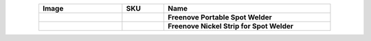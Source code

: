 


.. list-table:: 
   :header-rows: 1 
   :width: 85%
   :align: center
   :widths: 6 3 12
   :class: product-table
   
   * -  Image
     -  SKU
     -  Name

   * -  .. centered:: |FNK0087|
     -  .. centered:: :Freenove:`FNK0087 <fnk0087>`
     -  **Freenove Portable Spot Welder**
       
   * -  .. centered:: |FNK0088|
     -  .. centered:: FNK0088
     -  **Freenove Nickel Strip for Spot Welder**

.. |FNK0087| image:: ../_static/products/Tools/FNK0087.png
.. |FNK0088| image:: ../_static/products/Tools/FNK0088.png